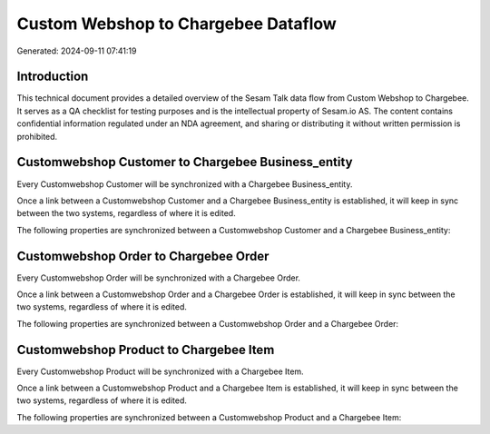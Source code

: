 ====================================
Custom Webshop to Chargebee Dataflow
====================================

Generated: 2024-09-11 07:41:19

Introduction
------------

This technical document provides a detailed overview of the Sesam Talk data flow from Custom Webshop to Chargebee. It serves as a QA checklist for testing purposes and is the intellectual property of Sesam.io AS. The content contains confidential information regulated under an NDA agreement, and sharing or distributing it without written permission is prohibited.

Customwebshop Customer to Chargebee Business_entity
---------------------------------------------------
Every Customwebshop Customer will be synchronized with a Chargebee Business_entity.

Once a link between a Customwebshop Customer and a Chargebee Business_entity is established, it will keep in sync between the two systems, regardless of where it is edited.

The following properties are synchronized between a Customwebshop Customer and a Chargebee Business_entity:

.. list-table::
   :header-rows: 1

   * - Customwebshop Customer Property
     - Chargebee Business_entity Property
     - Chargebee Data Type


Customwebshop Order to Chargebee Order
--------------------------------------
Every Customwebshop Order will be synchronized with a Chargebee Order.

Once a link between a Customwebshop Order and a Chargebee Order is established, it will keep in sync between the two systems, regardless of where it is edited.

The following properties are synchronized between a Customwebshop Order and a Chargebee Order:

.. list-table::
   :header-rows: 1

   * - Customwebshop Order Property
     - Chargebee Order Property
     - Chargebee Data Type


Customwebshop Product to Chargebee Item
---------------------------------------
Every Customwebshop Product will be synchronized with a Chargebee Item.

Once a link between a Customwebshop Product and a Chargebee Item is established, it will keep in sync between the two systems, regardless of where it is edited.

The following properties are synchronized between a Customwebshop Product and a Chargebee Item:

.. list-table::
   :header-rows: 1

   * - Customwebshop Product Property
     - Chargebee Item Property
     - Chargebee Data Type

